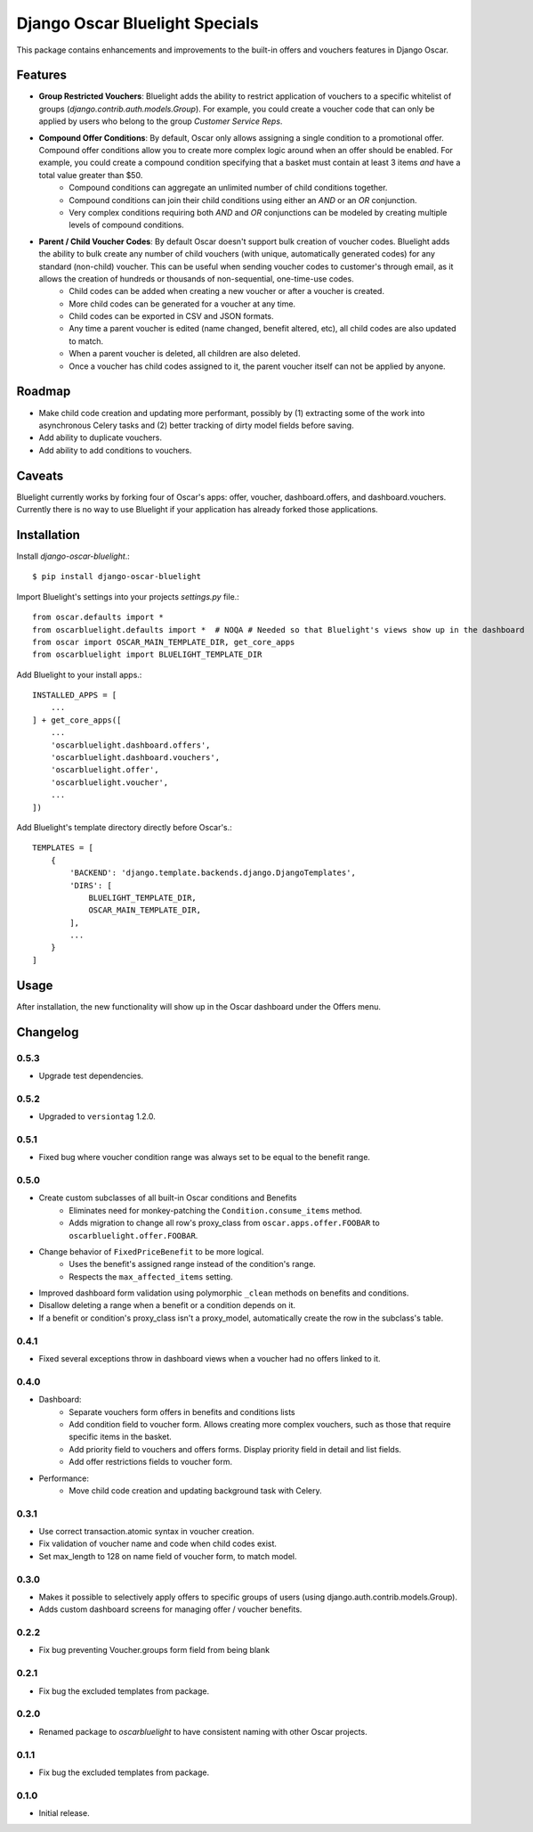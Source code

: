 ===============================
Django Oscar Bluelight Specials
===============================

|  |license| |kit| |format| |downloads|

This package contains enhancements and improvements to the built-in offers and vouchers features in Django Oscar.


Features
========

- **Group Restricted Vouchers**: Bluelight adds the ability to restrict application of vouchers to a specific whitelist of groups (`django.contrib.auth.models.Group`). For example, you could create a voucher code that can only be applied by users who belong to the group *Customer Service Reps*.
- **Compound Offer Conditions**: By default, Oscar only allows assigning a single condition to a promotional offer. Compound offer conditions allow you to create more complex logic around when an offer should be enabled. For example, you could create a compound condition specifying that a basket must contain at least 3 items *and* have a total value greater than $50.
    - Compound conditions can aggregate an unlimited number of child conditions together.
    - Compound conditions can join their child conditions using either an *AND* or an *OR* conjunction.
    - Very complex conditions requiring both *AND* and *OR* conjunctions can be modeled by creating multiple levels of compound conditions.
- **Parent / Child Voucher Codes**: By default Oscar doesn't support bulk creation of voucher codes. Bluelight adds the ability to bulk create any number of child vouchers (with unique, automatically generated codes) for any standard (non-child) voucher. This can be useful when sending voucher codes to customer's through email, as it allows the creation of hundreds or thousands of non-sequential, one-time-use codes.
    - Child codes can be added when creating a new voucher or after a voucher is created.
    - More child codes can be generated for a voucher at any time.
    - Child codes can be exported in CSV and JSON formats.
    - Any time a parent voucher is edited (name changed, benefit altered, etc), all child codes are also updated to match.
    - When a parent voucher is deleted, all children are also deleted.
    - Once a voucher has child codes assigned to it, the parent voucher itself can not be applied by anyone.


Roadmap
=======

- Make child code creation and updating more performant, possibly by (1) extracting some of the work into asynchronous Celery tasks and (2) better tracking of dirty model fields before saving.
- Add ability to duplicate vouchers.
- Add ability to add conditions to vouchers.

Caveats
=======

Bluelight currently works by forking four of Oscar's apps: offer, voucher, dashboard.offers, and dashboard.vouchers. Currently there is no way to use Bluelight if your application has already forked those applications.


Installation
============

Install `django-oscar-bluelight`.::

    $ pip install django-oscar-bluelight

Import Bluelight's settings into your projects `settings.py` file.::

    from oscar.defaults import *
    from oscarbluelight.defaults import *  # NOQA # Needed so that Bluelight's views show up in the dashboard
    from oscar import OSCAR_MAIN_TEMPLATE_DIR, get_core_apps
    from oscarbluelight import BLUELIGHT_TEMPLATE_DIR

Add Bluelight to your install apps.::

    INSTALLED_APPS = [
        ...
    ] + get_core_apps([
        ...
        'oscarbluelight.dashboard.offers',
        'oscarbluelight.dashboard.vouchers',
        'oscarbluelight.offer',
        'oscarbluelight.voucher',
        ...
    ])

Add Bluelight's template directory directly before Oscar's.::

    TEMPLATES = [
        {
            'BACKEND': 'django.template.backends.django.DjangoTemplates',
            'DIRS': [
                BLUELIGHT_TEMPLATE_DIR,
                OSCAR_MAIN_TEMPLATE_DIR,
            ],
            ...
        }
    ]


Usage
=====

After installation, the new functionality will show up in the Oscar dashboard under the Offers menu.


Changelog
=========

0.5.3
------------------
- Upgrade test dependencies.

0.5.2
------------------
- Upgraded to ``versiontag`` 1.2.0.

0.5.1
------------------
- Fixed bug where voucher condition range was always set to be equal to the benefit range.

0.5.0
------------------
- Create custom subclasses of all built-in Oscar conditions and Benefits
    - Eliminates need for monkey-patching the ``Condition.consume_items`` method.
    - Adds migration to change all row's proxy_class from ``oscar.apps.offer.FOOBAR`` to ``oscarbluelight.offer.FOOBAR``.
- Change behavior of ``FixedPriceBenefit`` to be more logical.
    - Uses the benefit's assigned range instead of the condition's range.
    - Respects the ``max_affected_items`` setting.
- Improved dashboard form validation using polymorphic ``_clean`` methods on benefits and conditions.
- Disallow deleting a range when a benefit or a condition depends on it.
- If a benefit or condition's proxy_class isn't a proxy_model, automatically create the row in the subclass's table.

0.4.1
------------------
- Fixed several exceptions throw in dashboard views when a voucher had no offers linked to it.

0.4.0
------------------
- Dashboard:
    - Separate vouchers form offers in benefits and conditions lists
    - Add condition field to voucher form. Allows creating more complex vouchers, such as those that require specific items in the basket.
    - Add priority field to vouchers and offers forms. Display priority field in detail and list fields.
    - Add offer restrictions fields to voucher form.
- Performance:
    - Move child code creation and updating background task with Celery.

0.3.1
------------------
- Use correct transaction.atomic syntax in voucher creation.
- Fix validation of voucher name and code when child codes exist.
- Set max_length to 128 on name field of voucher form, to match model.

0.3.0
------------------
- Makes it possible to selectively apply offers to specific groups of users (using django.auth.contrib.models.Group).
- Adds custom dashboard screens for managing offer / voucher benefits.

0.2.2
------------------
- Fix bug preventing Voucher.groups form field from being blank

0.2.1
------------------
- Fix bug the excluded templates from package.

0.2.0
------------------
- Renamed package to `oscarbluelight` to have consistent naming with other Oscar projects.

0.1.1
------------------
- Fix bug the excluded templates from package.

0.1.0
------------------
- Initial release.


.. |license| image:: https://img.shields.io/pypi/l/django-oscar-bluelight.svg
    :target: https://pypi.python.org/pypi/django-oscar-bluelight
.. |kit| image:: https://badge.fury.io/py/django-oscar-bluelight.svg
    :target: https://pypi.python.org/pypi/django-oscar-bluelight
.. |format| image:: https://img.shields.io/pypi/format/django-oscar-bluelight.svg
    :target: https://pypi.python.org/pypi/django-oscar-bluelight
.. |downloads| image:: https://img.shields.io/pypi/dm/django-oscar-bluelight.svg?maxAge=2592000
    :target: https://pypi.python.org/pypi/django-oscar-bluelight
